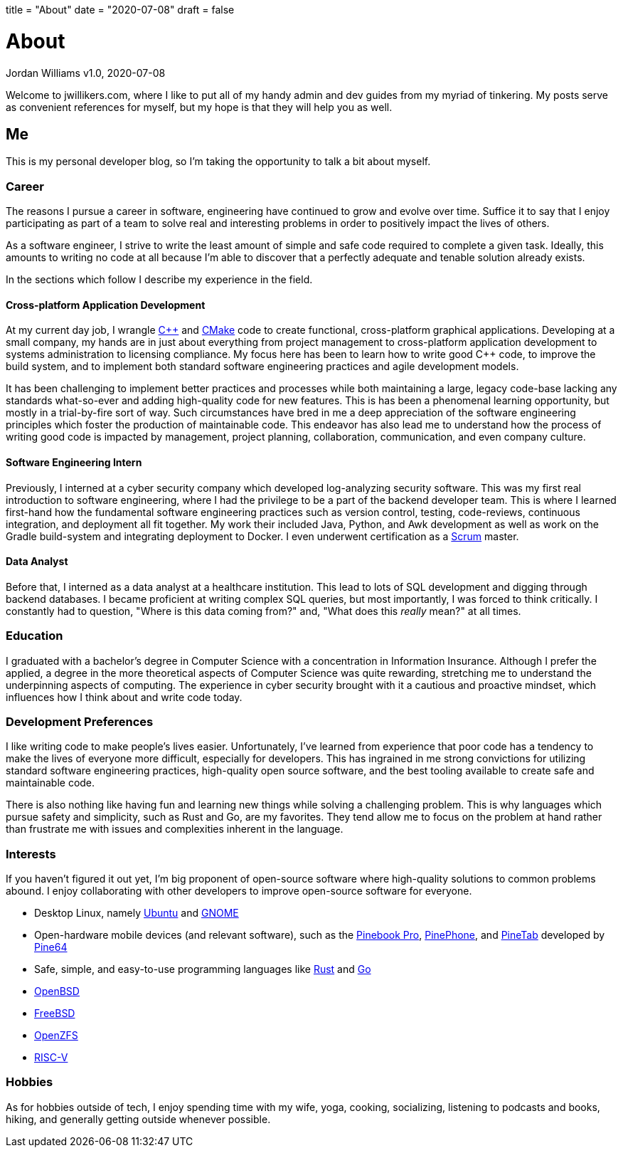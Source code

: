 +++
title = "About"
date = "2020-07-08"
draft = false
+++

= About
Jordan Williams
v1.0, 2020-07-08

Welcome to jwillikers.com, where I like to put all of my handy admin and dev guides from my myriad of tinkering.
My posts serve as convenient references for myself, but my hope is that they will help you as well.

== Me

This is my personal developer blog, so I'm taking the opportunity to talk a bit about myself.

=== Career

The reasons I pursue a career in software, engineering have continued to grow and evolve over time. 
Suffice it to say that I enjoy participating as part of a team to solve real and interesting problems in order to positively impact the lives of others.

As a software engineer, I strive to write the least amount of simple and safe code required to complete a given task.
Ideally, this amounts to writing no code at all because I'm able to discover that a perfectly adequate and tenable solution already exists.

In the sections which follow I describe my experience in the field.

==== Cross-platform Application Development

At my current day job, I wrangle https://isocpp.org/[{cpp}] and https://cmake.org/[CMake] code to create functional, cross-platform graphical applications.
Developing at a small company, my hands are in just about everything from project management to cross-platform application development to systems administration to licensing compliance.
My focus here has been to learn how to write good {cpp} code, to improve the build system, and to implement both standard software engineering practices and agile development models.

It has been challenging to implement better practices and processes while both maintaining a large, legacy code-base lacking any standards what-so-ever and adding high-quality code for new features.
This is has been a phenomenal learning opportunity, but mostly in a trial-by-fire sort of way.
Such circumstances have bred in me a deep appreciation of the software engineering principles which foster the production of maintainable code.
This endeavor has also lead me to understand how the process of writing good code is impacted by management, project planning, collaboration, communication, and even company culture.

==== Software Engineering Intern

Previously, I interned at a cyber security company which developed log-analyzing security software.
This was my first real introduction to software engineering, where I had the privilege to be a part of the backend developer team.
This is where I learned first-hand how the fundamental software engineering practices such as version control, testing, code-reviews, continuous integration, and deployment all fit together.
My work their included Java, Python, and Awk development as well as work on the Gradle build-system and integrating deployment to Docker.
I even underwent certification as a https://www.scrum.org/[Scrum] master.

==== Data Analyst

Before that, I interned as a data analyst at a healthcare institution.
This lead to lots of SQL development and digging through backend databases.
I became proficient at writing complex SQL queries, but most importantly, I was forced to think critically.
I constantly had to question, "Where is this data coming from?" and, "What does this _really_ mean?" at all times.

=== Education

I graduated with a bachelor's degree in Computer Science with a concentration in Information Insurance.
Although I prefer the applied, a degree in the more theoretical aspects of Computer Science was quite rewarding, stretching me to understand the underpinning aspects of computing.
The experience in cyber security brought with it a cautious and proactive mindset, which influences how I think about and write code today.

=== Development Preferences

I like writing code to make people's lives easier.
Unfortunately, I've learned from experience that poor code has a tendency to make the lives of everyone more difficult, especially for developers.
This has ingrained in me strong convictions for utilizing standard software engineering practices, high-quality open source software, and the best tooling available to create safe and maintainable code.

There is also nothing like having fun and learning new things while solving a challenging problem.
This is why languages which pursue safety and simplicity, such as Rust and Go, are my favorites.
They tend allow me to focus on the problem at hand rather than frustrate me with issues and complexities inherent in the language.

=== Interests

If you haven't figured it out yet, I'm big proponent of open-source software where high-quality solutions to common problems abound.
I enjoy collaborating with other developers to improve open-source software for everyone.

* Desktop Linux, namely https://ubuntu.com/download/desktop[Ubuntu] and https://www.gnome.org/[GNOME]
* Open-hardware mobile devices (and relevant software), such as the https://www.pine64.org/pinebook-pro/[Pinebook Pro], https://www.pine64.org/pinephone/[PinePhone], and https://www.pine64.org/pinetab/[PineTab] developed by https://www.pine64.org/[Pine64]
* Safe, simple, and easy-to-use programming languages like https://www.rust-lang.org/[Rust] and https://golang.org/[Go]
* https://www.openbsd.org/[OpenBSD]
* https://www.freebsd.org/[FreeBSD]
* https://openzfs.org/wiki/Main_Page[OpenZFS]
* https://riscv.org/[RISC-V]

=== Hobbies

As for hobbies outside of tech, I enjoy spending time with my wife, yoga, cooking, socializing, listening to podcasts and books, hiking, and generally getting outside whenever possible.
